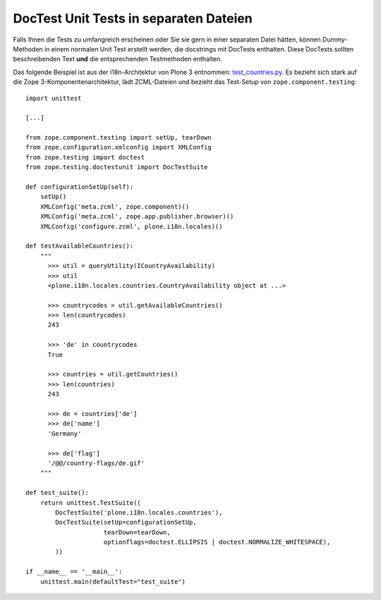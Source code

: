 =======================================
DocTest Unit Tests in separaten Dateien
=======================================

Falls Ihnen die Tests zu umfangreich erscheinen oder Sie sie gern in einer separaten Datei hätten, können Dummy-Methoden in einem normalen Unit Test erstellt werden, die docstrings mit DocTests enthalten. Diese DocTests sollten beschreibenden Text **und** die entsprechenden Testmethoden enthalten.

Das folgende Beispiel ist aus der i18n-Architektur von Plone 3 entnommen: `test_countries.py`_. Es bezieht sich stark auf die Zope 3-Komponentenarchitektur, lädt ZCML-Dateien und bezieht das Test-Setup von ``zope.component.testing``::

    import unittest

    [...]

    from zope.component.testing import setUp, tearDown
    from zope.configuration.xmlconfig import XMLConfig
    from zope.testing import doctest
    from zope.testing.doctestunit import DocTestSuite

    def configurationSetUp(self):
        setUp()
        XMLConfig('meta.zcml', zope.component)()
        XMLConfig('meta.zcml', zope.app.publisher.browser)()
        XMLConfig('configure.zcml', plone.i18n.locales)()

    def testAvailableCountries():
        """
          >>> util = queryUtility(ICountryAvailability)
          >>> util
          <plone.i18n.locales.countries.CountryAvailability object at ...>

          >>> countrycodes = util.getAvailableCountries()
          >>> len(countrycodes)
          243

          >>> 'de' in countrycodes
          True

          >>> countries = util.getCountries()
          >>> len(countries)
          243

          >>> de = countries['de']
          >>> de['name']
          'Germany'

          >>> de['flag']
          '/@@/country-flags/de.gif'
        """

    def test_suite():
        return unittest.TestSuite((
            DocTestSuite('plone.i18n.locales.countries'),
            DocTestSuite(setUp=configurationSetUp,
                         tearDown=tearDown,
                         optionflags=doctest.ELLIPSIS | doctest.NORMALIZE_WHITESPACE),
            ))

    if __name__ == '__main__':
        unittest.main(defaultTest="test_suite")

.. _`test_countries.py`: http://dev.plone.org/plone/browser/plone.i18n/trunk/plone/i18n/locales/tests/test_countries.py
